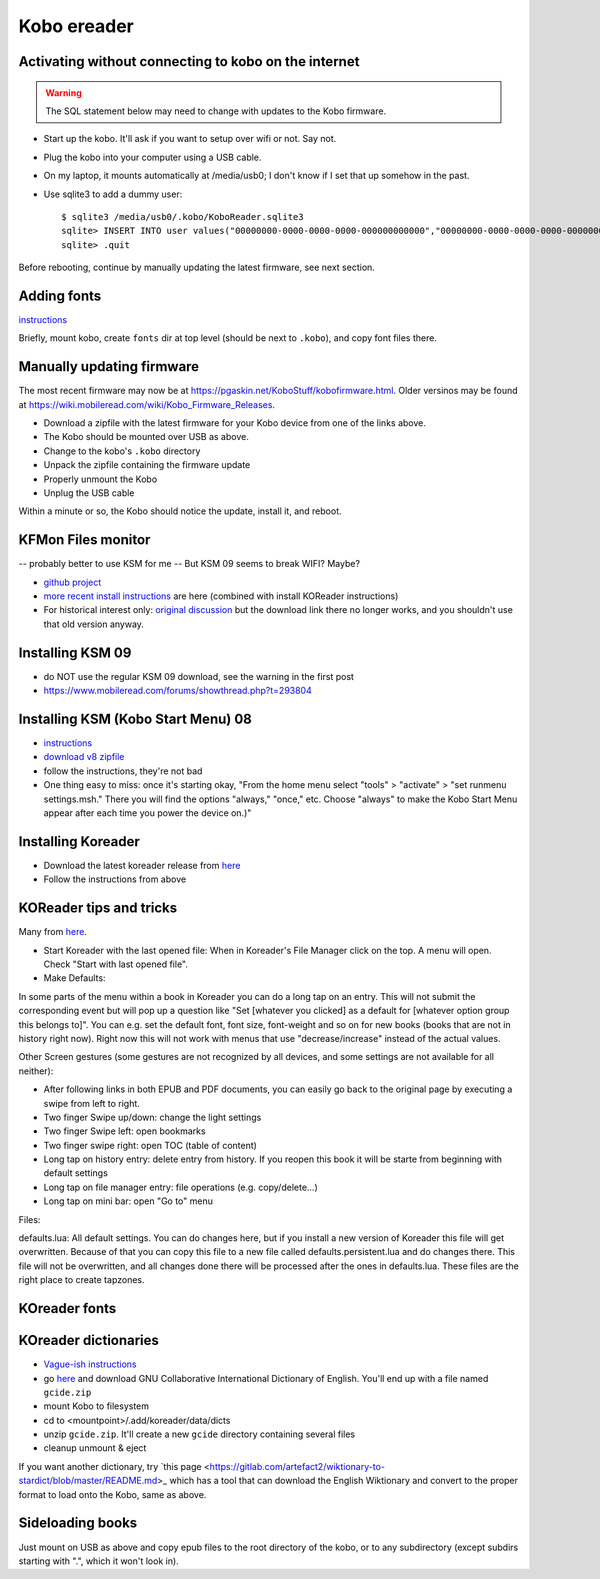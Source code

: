 .. index:: ! Kobo

Kobo ereader
============

Activating without connecting to kobo on the internet
-----------------------------------------------------

.. warning:: The SQL statement below may need to change with updates to the Kobo firmware.

* Start up the kobo. It'll ask if you want to setup over wifi or not. Say not.
* Plug the kobo into your computer using a USB cable.
* On my laptop, it mounts automatically at /media/usb0; I don't know if I set that up somehow in the past.
* Use sqlite3 to add a dummy user::

    $ sqlite3 /media/usb0/.kobo/KoboReader.sqlite3
    sqlite> INSERT INTO user values("00000000-0000-0000-0000-000000000000","00000000-0000-0000-0000-000000000000","MyDummyUser@dummy.com","MyDummyUser@dummy.com","000011");
    sqlite> .quit

Before rebooting, continue by manually updating the latest firmware, see next section.

Adding fonts
------------

`instructions <https://www.mobileread.com/forums/showpost.php?p=2404011&postcount=1>`_

Briefly, mount kobo, create ``fonts`` dir at top level (should be next
to ``.kobo``), and copy font files there.

Manually updating firmware
--------------------------

The most recent firmware may now be at https://pgaskin.net/KoboStuff/kobofirmware.html.
Older versinos may be found at https://wiki.mobileread.com/wiki/Kobo_Firmware_Releases.

* Download a zipfile with the latest firmware for your Kobo device from one of the links above.
* The Kobo should be mounted over USB as above.
* Change to the kobo's ``.kobo`` directory
* Unpack the zipfile containing the firmware update
* Properly unmount the Kobo
* Unplug the USB cable

Within a minute or so, the Kobo should notice the update, install it,
and reboot.

KFMon Files monitor
-------------------

-- probably better to use KSM for me
-- But KSM 09 seems to break WIFI? Maybe?

* `github project <https://github.com/NiLuJe/kfmon>`_
* `more recent install instructions
  <https://github.com/koreader/koreader/wiki/Installation-on-Kobo-devices#alternate-installation-method-based-on-kfmon>`_
  are here (combined with install KOReader instructions)
* For historical interest only:
  `original discussion <https://www.mobileread.com/forums/showthread.php?t=218283>`_
  but the download link there no longer works, and you shouldn't use that old
  version anyway.

Installing KSM 09
-------------------

* do NOT use the regular KSM 09 download, see the warning in the first post
* https://www.mobileread.com/forums/showthread.php?t=293804

Installing KSM (Kobo Start Menu) 08
--------------------------------

* `instructions <https://www.mobileread.com/forums/showthread.php?t=240302>`_
* `download v8 zipfile <https://www.mobileread.com/forums/showthread.php?t=266821>`_
* follow the instructions, they're not bad
* One thing easy to miss: once it's starting okay,
  "From the home menu select "tools" > "activate" > "set runmenu settings.msh."
  There you will find the options "always," "once," etc. Choose "always" to make
  the Kobo Start Menu appear after each time you power the device on.)"

Installing Koreader
-------------------

* Download the latest koreader release from `here <https://github.com/koreader/koreader/releases>`_
* Follow the instructions from above

KOReader tips and tricks
------------------------

Many from `here <https://www.mobileread.com/forums/showthread.php?t=242906>`_.

* Start Koreader with the last opened file: When in Koreader's File Manager click on the top. A menu will open. Check "Start with last opened file".

* Make Defaults:
In some parts of the menu within a book in Koreader you can do a long tap on an entry.
This will not submit the corresponding event but will pop up a question like "Set [whatever you clicked] as a default for [whatever option group this belongs to]".
You can e.g. set the default font, font size, font-weight and so on for new books (books that are not in history right now).
Right now this will not work with menus that use "decrease/increase" instead of the actual values.

Other Screen gestures (some gestures are not recognized by all devices, and some settings are not available for all neither):

* After following links in both EPUB and PDF documents, you can easily go back to the original page by executing a swipe from left to right.
* Two finger Swipe up/down: change the light settings
* Two finger Swipe left: open bookmarks
* Two finger swipe right: open TOC (table of content)
* Long tap on history entry: delete entry from history. If you reopen this book it will be starte from beginning with default settings
* Long tap on file manager entry: file operations (e.g. copy/delete...)
* Long tap on mini bar: open "Go to" menu

Files:

defaults.lua: All default settings.
You can do changes here, but if you install a new version of Koreader this file will get overwritten. Because of that you can copy this file to a new file called defaults.persistent.lua and do changes there. This file will not be overwritten, and all changes done there will be processed after the ones in defaults.lua.
These files are the right place to create tapzones.

KOreader fonts
--------------



KOreader dictionaries
---------------------

* `Vague-ish instructions <https://github.com/koreader/koreader/wiki/Dictionary-support>`_
* go `here <https://tuxor1337.frama.io/firedict/dictionaries.html>`_ and
  download GNU Collaborative International Dictionary of English. You'll end
  up with a file named ``gcide.zip``
* mount Kobo to filesystem
* cd to <mountpoint>/.add/koreader/data/dicts
* unzip ``gcide.zip``.  It'll create a new ``gcide`` directory containing several files
* cleanup unmount & eject

If you want another dictionary, try
`this page <https://gitlab.com/artefact2/wiktionary-to-stardict/blob/master/README.md>_
which has a tool that can download the English Wiktionary and convert to the proper
format to load onto the Kobo, same as above.

Sideloading books
-----------------

Just mount on USB as above and copy epub files to the root directory of the kobo,
or to any subdirectory (except subdirs starting with ".", which it won't look in).
